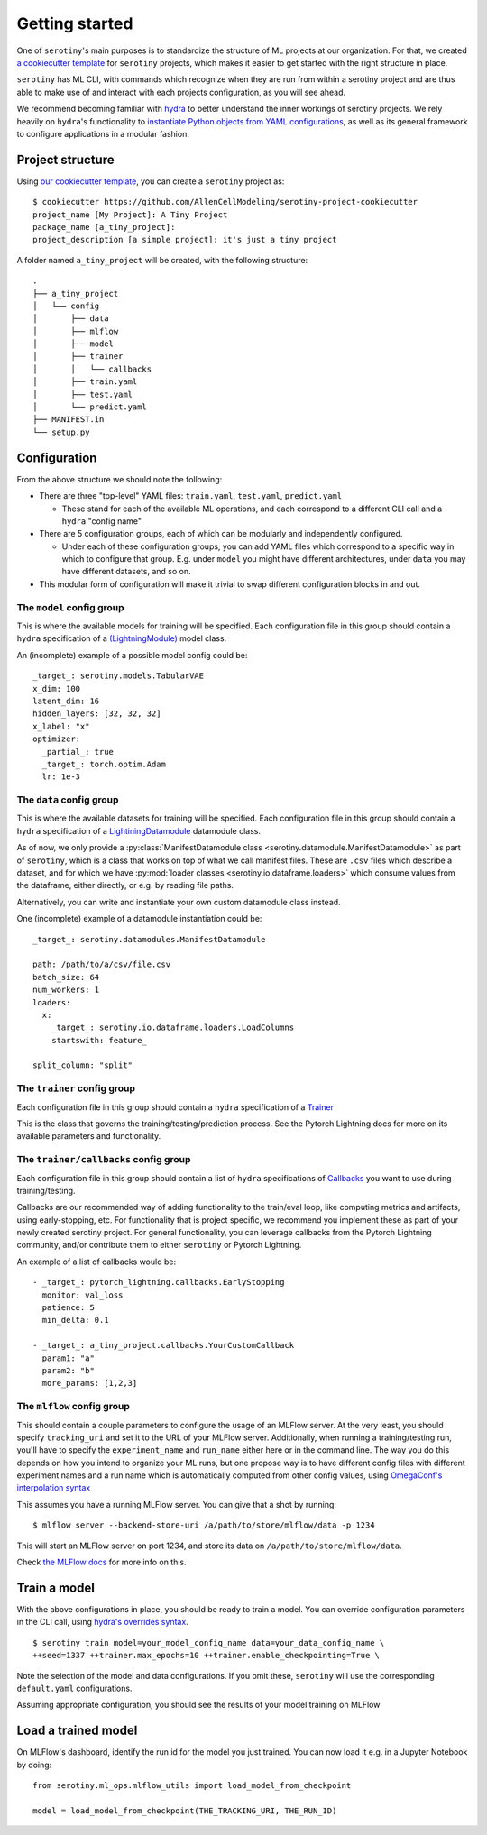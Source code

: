 .. _getting_started:

Getting started
=================

One of ``serotiny``'s main purposes is to standardize the structure of ML projects
at our organization. For that, we created `a cookiecutter template <https://github.com/AllenCellModeling/serotiny-project-cookiecutter>`_
for ``serotiny`` projects, which makes it easier to get started with the right structure in place.

``serotiny`` has ML CLI, with commands which recognize when they are run
from within a serotiny project and are thus able to make use of and
interact with each projects configuration, as you will see ahead.

We recommend becoming familiar with `hydra <https://hydra.cc>`_ to better understand
the inner workings of serotiny projects. We rely heavily on ``hydra``'s functionality
to `instantiate Python objects from YAML configurations <https://hydra.cc/docs/advanced/instantiate_objects/overview/>`_,
as well as its general framework to configure applications in a modular fashion.

Project structure
*****************

Using `our cookiecutter template
<https://github.com/AllenCellModeling/serotiny-project-cookiecutter>`_,
you can create a ``serotiny`` project as:

::

   $ cookiecutter https://github.com/AllenCellModeling/serotiny-project-cookiecutter
   project_name [My Project]: A Tiny Project
   package_name [a_tiny_project]:
   project_description [a simple project]: it's just a tiny project

A folder named ``a_tiny_project`` will be created, with the following structure:

::

   .
   ├── a_tiny_project
   │   └── config
   │       ├── data
   │       ├── mlflow
   │       ├── model
   │       ├── trainer
   │       │   └── callbacks
   │       ├── train.yaml
   │       ├── test.yaml
   │       └── predict.yaml
   ├── MANIFEST.in
   └── setup.py


Configuration
*************

From the above structure we should note the following:

- There are three "top-level" YAML files: ``train.yaml``, ``test.yaml``, ``predict.yaml``

  - These stand for each of the available ML operations, and each correspond to a different
    CLI call and a ``hydra`` "config name"

- There are 5 configuration groups, each of which can be modularly and independently
  configured.

  - Under each of these configuration groups, you can add YAML files
    which correspond to a specific way in which to configure that group. E.g.
    under ``model`` you might have different architectures, under ``data`` you
    may have different datasets, and so on.

- This modular form of configuration will make it trivial to swap different configuration
  blocks in and out.


**The** ``model`` **config group**
##################################


This is where the available models for training will be specified.
Each configuration file in this group should contain a ``hydra`` specification of a `(LightningModule)  <https://pytorch-lightning.readthedocs.io/en/latest/api/pytorch_lightning.core.LightningModule.html>`_ model class.

An (incomplete) example of a possible model config could be:

::

    _target_: serotiny.models.TabularVAE
    x_dim: 100
    latent_dim: 16
    hidden_layers: [32, 32, 32]
    x_label: "x"
    optimizer:
      _partial_: true
      _target_: torch.optim.Adam
      lr: 1e-3


**The** ``data`` **config group**
#################################

This is where the available datasets for training will be specified.
Each configuration file in this group should contain a ``hydra`` specification of a
`LightiningDatamodule <https://pytorch-lightning.readthedocs.io/en/latest/extensions/datamodules.html?highlight=datamodule>`_ datamodule class.

As of now, we only provide a
:py:class:`ManifestDatamodule class <serotiny.datamodule.ManifestDatamodule>` as
part of ``serotiny``, which is a class that works on top of what we call manifest
files. These are ``.csv`` files which describe a dataset, and for which we have
:py:mod:`loader classes <serotiny.io.dataframe.loaders>` which consume values
from the dataframe, either directly, or e.g. by reading file paths.

Alternatively, you can write and instantiate your own custom datamodule class instead.

One (incomplete) example of a datamodule instantiation could be:

::

    _target_: serotiny.datamodules.ManifestDatamodule

    path: /path/to/a/csv/file.csv
    batch_size: 64
    num_workers: 1
    loaders:
      x:
        _target_: serotiny.io.dataframe.loaders.LoadColumns
        startswith: feature_

    split_column: "split"


**The** ``trainer`` **config group**
####################################

Each configuration file in this group should contain a ``hydra`` specification of a `Trainer  <https://pytorch-lightning.readthedocs.io/en/latest/api/pytorch_lightning.trainer.trainer.Trainer.html>`_

This is the class that governs the training/testing/prediction process. See the
Pytorch Lightning docs for more on its available parameters and functionality.

**The** ``trainer/callbacks`` **config group**
##############################################

Each configuration file in this group should contain a list of ``hydra`` specifications of
`Callbacks <https://pytorch-lightning.readthedocs.io/en/latest/api/pytorch_lightning.trainer.trainer.Trainer.html>`_
you want to use during training/testing.

Callbacks are our recommended way of adding functionality to the train/eval loop,
like computing metrics and artifacts, using early-stopping, etc. For functionality
that is project specific, we recommend you implement these as part of your
newly created serotiny project. For general functionality, you can leverage
callbacks from the Pytorch Lightning community, and/or contribute them to
either ``serotiny`` or Pytorch Lightning.

An example of a list of callbacks would be:

::

   - _target_: pytorch_lightning.callbacks.EarlyStopping
     monitor: val_loss
     patience: 5
     min_delta: 0.1

   - _target_: a_tiny_project.callbacks.YourCustomCallback
     param1: "a"
     param2: "b"
     more_params: [1,2,3]


**The** ``mlflow`` **config group**
###################################

This should contain a couple parameters to configure the usage of an MLFlow
server. At the very least, you should specify ``tracking_uri`` and set it
to the URL of your MLFlow server. Additionally, when running a training/testing
run, you'll have to specify the ``experiment_name`` and ``run_name`` either
here or in the command line. The way you do this depends on how you intend to
organize your ML runs, but one propose way is to have different config files with
different experiment names and a run name which is automatically computed from
other config values, using `OmegaConf's interpolation syntax <https://omegaconf.readthedocs.io/en/latest/usage.html#variable-interpolation>`_

This assumes you have a running MLFlow server. You can give that a shot by running:

::

   $ mlflow server --backend-store-uri /a/path/to/store/mlflow/data -p 1234

This will start an MLFlow server on port 1234, and store its data on ``/a/path/to/store/mlflow/data``.

Check `the MLFlow docs <https://mlflow.org>`_ for more info on this.

Train a model
*************

With the above configurations in place, you should be ready to train a model.
You can override configuration parameters in the CLI call, using
`hydra's overrides syntax <https://hydra.cc/docs/next/advanced/override_grammar/basic/>`_.

::

   $ serotiny train model=your_model_config_name data=your_data_config_name \
   ++seed=1337 ++trainer.max_epochs=10 ++trainer.enable_checkpointing=True \

Note the selection of the model and data configurations. If you omit these,
``serotiny`` will use the corresponding  ``default.yaml`` configurations.

Assuming appropriate configuration, you should see the results of your model
training on MLFlow

Load a trained model
********************

On MLFlow's dashboard, identify the run id for the model you just trained.
You can now load it e.g. in a Jupyter Notebook by doing:

::

   from serotiny.ml_ops.mlflow_utils import load_model_from_checkpoint

   model = load_model_from_checkpoint(THE_TRACKING_URI, THE_RUN_ID)
